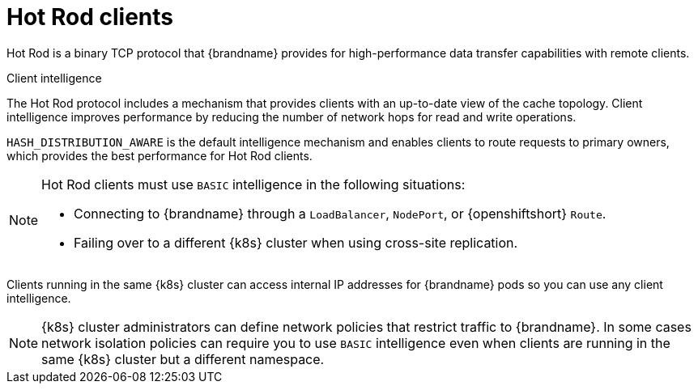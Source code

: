 [id='hotrod-clients_{context}']
= Hot Rod clients

[role="_abstract"]
Hot Rod is a binary TCP protocol that {brandname} provides for high-performance data transfer capabilities with remote clients.

.Client intelligence

The Hot Rod protocol includes a mechanism that provides clients with an up-to-date view of the cache topology.
Client intelligence improves performance by reducing the number of network hops for read and write operations.

`HASH_DISTRIBUTION_AWARE` is the default intelligence mechanism and enables clients to route requests to primary owners, which provides the best performance for Hot Rod clients.

[NOTE]
====
Hot Rod clients must use `BASIC` intelligence in the following situations:

* Connecting to {brandname} through a `LoadBalancer`, `NodePort`, or {openshiftshort} `Route`.
* Failing over to a different {k8s} cluster when using cross-site replication.
====

Clients running in the same {k8s} cluster can access internal IP addresses for {brandname} pods so you can use any client intelligence.

[NOTE]
====
{k8s} cluster administrators can define network policies that restrict traffic to {brandname}.
In some cases network isolation policies can require you to use `BASIC` intelligence even when clients are running in the same {k8s} cluster but a different namespace.
====
